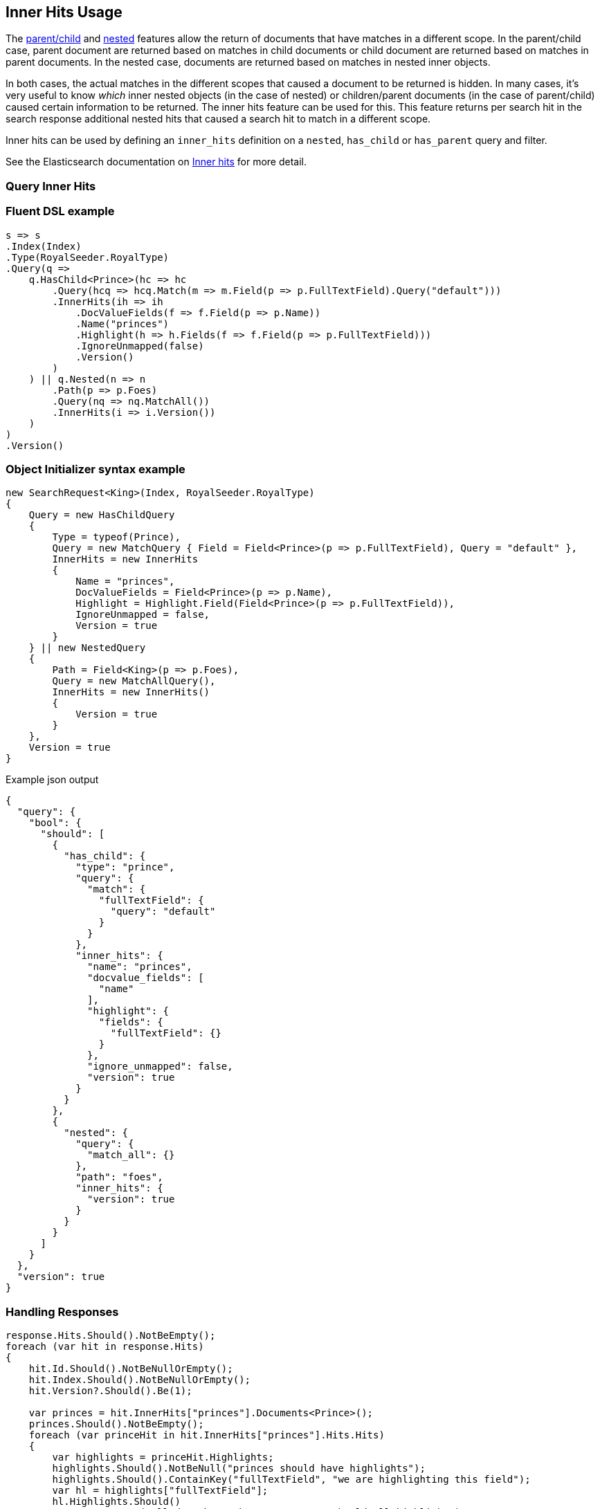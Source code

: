 :ref_current: https://www.elastic.co/guide/en/elasticsearch/reference/6.6

:github: https://github.com/elastic/elasticsearch-net

:nuget: https://www.nuget.org/packages

////
IMPORTANT NOTE
==============
This file has been generated from https://github.com/elastic/elasticsearch-net/tree/6.x/src/Tests/Tests/Search/Request/InnerHitsUsageTests.cs. 
If you wish to submit a PR for any spelling mistakes, typos or grammatical errors for this file,
please modify the original csharp file found at the link and submit the PR with that change. Thanks!
////

[[inner-hits-usage]]
== Inner Hits Usage

The {ref_current}/mapping-parent-field.html[parent/child] and {ref_current}/nested.html[nested] features allow the
return of documents that have matches in a different scope.
In the parent/child case, parent document are returned based on matches in child documents or child document
are returned based on matches in parent documents. In the nested case, documents are returned based on matches in nested inner objects.

In both cases, the actual matches in the different scopes that caused a document to be returned is hidden.
In many cases, it’s very useful to know _which_ inner nested objects (in the case of nested) or children/parent
documents (in the case of parent/child) caused certain information to be returned.
The inner hits feature can be used for this. This feature returns per search hit in the search response additional
nested hits that caused a search hit to match in a different scope.

Inner hits can be used by defining an `inner_hits` definition on a `nested`, `has_child` or `has_parent` query and filter.

See the Elasticsearch documentation on {ref_current}/search-request-inner-hits.html[Inner hits] for more detail.

[float]
=== Query Inner Hits

[float]
=== Fluent DSL example

[source,csharp]
----
s => s
.Index(Index)
.Type(RoyalSeeder.RoyalType)
.Query(q =>
    q.HasChild<Prince>(hc => hc
        .Query(hcq => hcq.Match(m => m.Field(p => p.FullTextField).Query("default")))
        .InnerHits(ih => ih
            .DocValueFields(f => f.Field(p => p.Name))
            .Name("princes")
            .Highlight(h => h.Fields(f => f.Field(p => p.FullTextField)))
            .IgnoreUnmapped(false)
            .Version()
        )
    ) || q.Nested(n => n
        .Path(p => p.Foes)
        .Query(nq => nq.MatchAll())
        .InnerHits(i => i.Version())
    )
)
.Version()
----

[float]
=== Object Initializer syntax example

[source,csharp]
----
new SearchRequest<King>(Index, RoyalSeeder.RoyalType)
{
    Query = new HasChildQuery
    {
        Type = typeof(Prince),
        Query = new MatchQuery { Field = Field<Prince>(p => p.FullTextField), Query = "default" },
        InnerHits = new InnerHits
        {
            Name = "princes",
            DocValueFields = Field<Prince>(p => p.Name),
            Highlight = Highlight.Field(Field<Prince>(p => p.FullTextField)),
            IgnoreUnmapped = false,
            Version = true
        }
    } || new NestedQuery
    {
        Path = Field<King>(p => p.Foes),
        Query = new MatchAllQuery(),
        InnerHits = new InnerHits()
        {
            Version = true
        }
    },
    Version = true
}
----

[source,javascript]
.Example json output
----
{
  "query": {
    "bool": {
      "should": [
        {
          "has_child": {
            "type": "prince",
            "query": {
              "match": {
                "fullTextField": {
                  "query": "default"
                }
              }
            },
            "inner_hits": {
              "name": "princes",
              "docvalue_fields": [
                "name"
              ],
              "highlight": {
                "fields": {
                  "fullTextField": {}
                }
              },
              "ignore_unmapped": false,
              "version": true
            }
          }
        },
        {
          "nested": {
            "query": {
              "match_all": {}
            },
            "path": "foes",
            "inner_hits": {
              "version": true
            }
          }
        }
      ]
    }
  },
  "version": true
}
----

[float]
=== Handling Responses

[source,csharp]
----
response.Hits.Should().NotBeEmpty();
foreach (var hit in response.Hits)
{
    hit.Id.Should().NotBeNullOrEmpty();
    hit.Index.Should().NotBeNullOrEmpty();
    hit.Version?.Should().Be(1);

    var princes = hit.InnerHits["princes"].Documents<Prince>();
    princes.Should().NotBeEmpty();
    foreach (var princeHit in hit.InnerHits["princes"].Hits.Hits)
    {
        var highlights = princeHit.Highlights;
        highlights.Should().NotBeNull("princes should have highlights");
        highlights.Should().ContainKey("fullTextField", "we are highlighting this field");
        var hl = highlights["fullTextField"];
        hl.Highlights.Should()
            .NotBeEmpty("all docs have the same text so should all highlight")
            .And.Contain(s => s.Contains("<em>default</em>"), "default to be highlighted as its part of the query");

        princeHit.Fields.Should().NotBeNull("all princes have a keyword name so fields should be returned");
        var docValueName = princeHit.Fields.ValueOf<Prince, string>(p => p.Name);
        docValueName.Should().NotBeNullOrWhiteSpace("value of name on Fields");

        princeHit.Version?.Should().Be(1);
    }

    var foes = hit.InnerHits["foes"].Documents<King>();
    foes.Should().NotBeEmpty();
}
----

